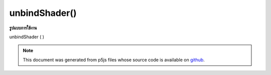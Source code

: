 .. raw:: html

	<script src="https://sketch.netpie.io/widget/p5-widget.js"></script>

unbindShader()
==============

**รูปแบบการใช้งาน**

unbindShader ( )

.. note:: This document was generated from p5js files whose source code is available on `github <https://github.com/processing/p5.js>`_.
